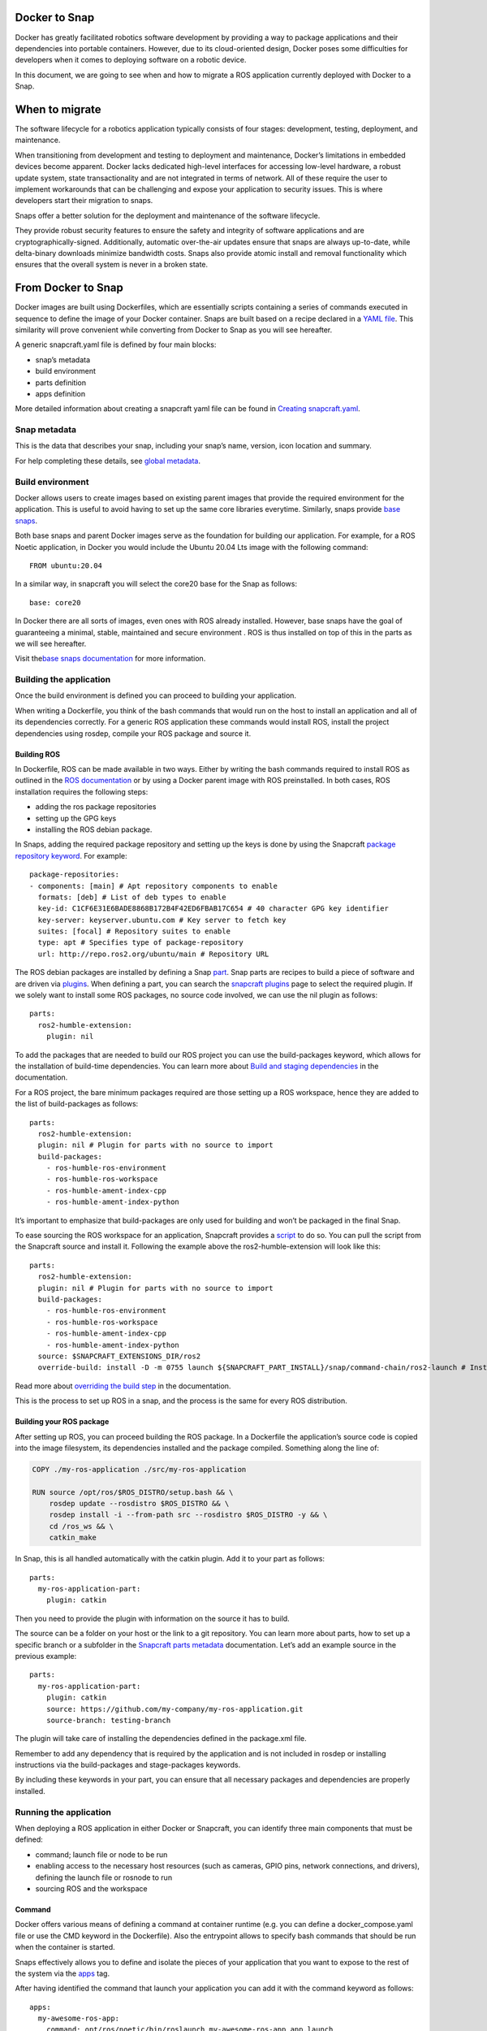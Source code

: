 .. 34319.md

.. _docker-to-snap:

Docker to Snap
==============

Docker has greatly facilitated robotics software development by providing a way to package applications and their dependencies into portable containers. However, due to its cloud-oriented design, Docker poses some difficulties for developers when it comes to deploying software on a robotic device.

In this document, we are going to see when and how to migrate a ROS application currently deployed with Docker to a Snap.

When to migrate
===============

The software lifecycle for a robotics application typically consists of four stages: development, testing, deployment, and maintenance.

When transitioning from development and testing to deployment and maintenance, Docker’s limitations in embedded devices become apparent. Docker lacks dedicated high-level interfaces for accessing low-level hardware, a robust update system, state transactionality and are not integrated in terms of network. All of these require the user to implement workarounds that can be challenging and expose your application to security issues. This is where developers start their migration to snaps.

Snaps offer a better solution for the deployment and maintenance of the software lifecycle.

They provide robust security features to ensure the safety and integrity of software applications and are cryptographically-signed. Additionally, automatic over-the-air updates ensure that snaps are always up-to-date, while delta-binary downloads minimize bandwidth costs. Snaps also provide atomic install and removal functionality which ensures that the overall system is never in a broken state.

From Docker to Snap
===================

Docker images are built using Dockerfiles, which are essentially scripts containing a series of commands executed in sequence to define the image of your Docker container. Snaps are built based on a recipe declared in a `YAML file <https://snapcraft.io/docs/snapcraft-schema>`__. This similarity will prove convenient while converting from Docker to Snap as you will see hereafter.

A generic snapcraft.yaml file is defined by four main blocks:

-  snap’s metadata
-  build environment
-  parts definition
-  apps definition

More detailed information about creating a snapcraft yaml file can be found in `Creating snapcraft.yaml <https://snapcraft.io/docs/creating-snapcraft-yaml>`__.

Snap metadata
-------------

This is the data that describes your snap, including your snap’s name, version, icon location and summary.

For help completing these details, see `global metadata <https://snapcraft.io/docs/adding-global-metadata>`__.

Build environment
-----------------

Docker allows users to create images based on existing parent images that provide the required environment for the application. This is useful to avoid having to set up the same core libraries everytime. Similarly, snaps provide `base snaps <https://snapcraft.io/docs/base-snaps>`__.

Both base snaps and parent Docker images serve as the foundation for building our application. For example, for a ROS Noetic application, in Docker you would include the Ubuntu 20.04 Lts image with the following command:

::

   FROM ubuntu:20.04

In a similar way, in snapcraft you will select the core20 base for the Snap as follows:

::

   base: core20

In Docker there are all sorts of images, even ones with ROS already installed. However, base snaps have the goal of guaranteeing a minimal, stable, maintained and secure environment . ROS is thus installed on top of this in the parts as we will see hereafter.

Visit the\ `base snaps documentation <https://snapcraft.io/docs/base-snaps>`__ for more information.

Building the application
------------------------

Once the build environment is defined you can proceed to building your application.

When writing a Dockerfile, you think of the bash commands that would run on the host to install an application and all of its dependencies correctly. For a generic ROS application these commands would install ROS, install the project dependencies using rosdep, compile your ROS package and source it.

Building ROS
~~~~~~~~~~~~

In Dockerfile, ROS can be made available in two ways. Either by writing the bash commands required to install ROS as outlined in the `ROS documentation <http://wiki.ros.org/noetic/Installation/Ubuntu>`__ or by using a Docker parent image with ROS preinstalled. In both cases, ROS installation requires the following steps:

-  adding the ros package repositories
-  setting up the GPG keys
-  installing the ROS debian package.

In Snaps, adding the required package repository and setting up the keys is done by using the Snapcraft `package repository keyword <https://snapcraft.io/docs/package-repositories>`__. For example:

::

   package-repositories:
   - components: [main] # Apt repository components to enable
     formats: [deb] # List of deb types to enable
     key-id: C1CF6E31E6BADE8868B172B4F42ED6FBAB17C654 # 40 character GPG key identifier
     key-server: keyserver.ubuntu.com # Key server to fetch key
     suites: [focal] # Repository suites to enable
     type: apt # Specifies type of package-repository
     url: http://repo.ros2.org/ubuntu/main # Repository URL

The ROS debian packages are installed by defining a Snap `part <https://snapcraft.io/docs/snapcraft-parts-metadata>`__. Snap parts are recipes to build a piece of software and are driven via `plugins <https://snapcraft.io/docs/snapcraft-plugins>`__. When defining a part, you can search the `snapcraft plugins <https://snapcraft.io/docs/supported-plugins>`__ page to select the required plugin. If we solely want to install some ROS packages, no source code involved, we can use the nil plugin as follows:

::

   parts:
     ros2-humble-extension:
       plugin: nil

To add the packages that are needed to build our ROS project you can use the build-packages keyword, which allows for the installation of build-time dependencies. You can learn more about `Build and staging dependencies <https://snapcraft.io/docs/build-and-staging-dependencies>`__ in the documentation.

For a ROS project, the bare minimum packages required are those setting up a ROS workspace, hence they are added to the list of build-packages as follows:

::

   parts:
     ros2-humble-extension:
     plugin: nil # Plugin for parts with no source to import
     build-packages:
       - ros-humble-ros-environment
       - ros-humble-ros-workspace
       - ros-humble-ament-index-cpp
       - ros-humble-ament-index-python

It’s important to emphasize that build-packages are only used for building and won’t be packaged in the final Snap.

To ease sourcing the ROS workspace for an application, Snapcraft provides a `script <https://github.com/snapcore/snapcraft/blob/main/extensions/ros2/launch>`__ to do so. You can pull the script from the Snapcraft source and install it. Following the example above the ros2-humble-extension will look like this:

::

   parts:
     ros2-humble-extension:
     plugin: nil # Plugin for parts with no source to import
     build-packages:
       - ros-humble-ros-environment
       - ros-humble-ros-workspace
       - ros-humble-ament-index-cpp
       - ros-humble-ament-index-python
     source: $SNAPCRAFT_EXTENSIONS_DIR/ros2
     override-build: install -D -m 0755 launch ${SNAPCRAFT_PART_INSTALL}/snap/command-chain/ros2-launch # Install the ros2-launch script responsible of sourcing your ROS environment

Read more about `overriding the build step <https://snapcraft.io/docs/overrides>`__ in the documentation.

This is the process to set up ROS in a snap, and the process is the same for every ROS distribution.

Building your ROS package
~~~~~~~~~~~~~~~~~~~~~~~~~

After setting up ROS, you can proceed building the ROS package. In a Dockerfile the application’s source code is copied into the image filesystem, its dependencies installed and the package compiled. Something along the line of:

.. code:: bash

   COPY ./my-ros-application ./src/my-ros-application

   RUN source /opt/ros/$ROS_DISTRO/setup.bash && \
       rosdep update --rosdistro $ROS_DISTRO && \
       rosdep install -i --from-path src --rosdistro $ROS_DISTRO -y && \
       cd /ros_ws && \
       catkin_make

In Snap, this is all handled automatically with the catkin plugin. Add it to your part as follows:

::

   parts:
     my-ros-application-part:
       plugin: catkin

Then you need to provide the plugin with information on the source it has to build.

The source can be a folder on your host or the link to a git repository. You can learn more about parts, how to set up a specific branch or a subfolder in the `Snapcraft parts metadata <https://snapcraft.io/docs/snapcraft-parts-metadata>`__ documentation. Let’s add an example source in the previous example:

::

   parts:
     my-ros-application-part:
       plugin: catkin
       source: https://github.com/my-company/my-ros-application.git
       source-branch: testing-branch

The plugin will take care of installing the dependencies defined in the package.xml file.

Remember to add any dependency that is required by the application and is not included in rosdep or installing instructions via the build-packages and stage-packages keywords.

By including these keywords in your part, you can ensure that all necessary packages and dependencies are properly installed.

Running the application
-----------------------

When deploying a ROS application in either Docker or Snapcraft, you can identify three main components that must be defined:

-  command; launch file or node to be run
-  enabling access to the necessary host resources (such as cameras, GPIO pins, network connections, and drivers), defining the launch file or rosnode to run
-  sourcing ROS and the workspace

Command
~~~~~~~

Docker offers various means of defining a command at container runtime (e.g. you can define a docker_compose.yaml file or use the CMD keyword in the Dockerfile). Also the entrypoint allows to specify bash commands that should be run when the container is started.

Snaps effectively allows you to define and isolate the pieces of your application that you want to expose to the rest of the system via the `apps <https://snapcraft.io/docs/snapcraft-app-and-service-metadata>`__ tag.

After having identified the command that launch your application you can add it with the command keyword as follows:

::

   apps:
     my-awesome-ros-app:
       command: opt/ros/noetic/bin/roslaunch my-awesome-ros-app app.launch

Access to host resources
~~~~~~~~~~~~~~~~~~~~~~~~

In order to allow access to host resources via Docker it is necessary to define port and volumes in the Dockerfile or when running the container. For example, Docker uses a virtual network to manage communication between containers. In order for the network to use the host’s network namespace, you have to run your container with –network=host option. Other examples can include using the –device flag to access a usb port, or various flags required for X11 forwarding to render GUI applications.

By default snap applications are confined and are not allowed to access any of the host resources. `Interfaces and plugs <https://snapcraft.io/docs/interface-management>`__ allow the user to define the resources on the host that the application will have access to. You can have a look at the list of `supported interfaces <https://snapcraft.io/docs/supported-interfaces>`__.

For a generic ROS application that communicates with other ROS components via topics, you will need the the “network” plug to grant the Snap access to the host’s network, and also the “network-bind” plug, which provides the Snap with the ability to bind to a specific IP address and port as required for ROS communication.For instance, if you needed X11 forwarding for a GUI you would use the `x11 interface <https://snapcraft.io/docs/x11-interface>`__ and so on. By adding the plugs, my app would look like this:

::

   apps:
     my-awesome-ros-app:
       command: opt/ros/noetic/bin/roslaunch my-awesome-ros-app app.launch
         plugs: [network, network-bind, x11]

Sourcing
~~~~~~~~

In Docker, sourcing of the ROS workspace is usually handled in the Dockerfile in the following way:

.. code:: bash

   RUN echo "source /opt/ros/$ROS_DISTRO/setup.bash" >> ~/.bashrc && \
       echo "source /ros_ws/devel/setup.bash" >> ~/.bashrc

Sourcing can also be done using the Docker entrypoint script.

In Snapcraft this is achieved using the script installed earlier and executing it before launching our application through the command-chain tag as shown below:

::

   apps:
     my-awesome-ros-app:
       command: opt/ros/noetic/bin/roslaunch my-awesome-ros-app app.launch
       plugs: [network, network-bind]
       command-chain: [snap/command-chain/ros1-launch]

The command-chain keyword contains a list of commands to be executed prior to the app command. Because of it, we are relieved from the concern of having to source the ROS environment before launching our ROS application.

ROS extensions
--------------

To further simplify the deployment of snaps for robotic applications, ros-extensions have been implemented. ROS extensions automatically set up a fair share of what we’ve just detailed here, such as adding the ROS apt package repository, building ROS and defining the build environment. This means that developers can focus on building their application without worrying about the underlying ROS integration to Snapcraft.

The ros-extensions currently available are:

-  `ros1-noetic-extension <https://snapcraft.io/docs/ros1-extension>`__
-  `ros2-foxy-extension <https://snapcraft.io/docs/ros2-extension>`__
-  `ros2-humble-extension <https://snapcraft.io/docs/ros2-humble-extension>`__

You can read more about `snap extensions <https://snapcraft.io/docs/snapcraft-extensions>`__ in the official documentation.

Learn more
==========

In this post you have seen how to Snap an application by gathering information from its Dockerfile. To learn more about the core snap concepts look at the next resources:

-  `base snaps <https://snapcraft.io/docs/base-snaps>`__
-  `parts <https://snapcraft.io/docs/adding-parts>`__
-  `apps <https://snapcraft.io/docs/snapcraft-app-and-service-metadata>`__
-  `extensions <https://snapcraft.io/docs/snapcraft-extensions>`__
-  `plugs and interfaces <https://snapcraft.io/docs/interface-management>`__
-  `How to deploy robotic applications with snaps <https://snapcraft.io/docs/robotics>`__
